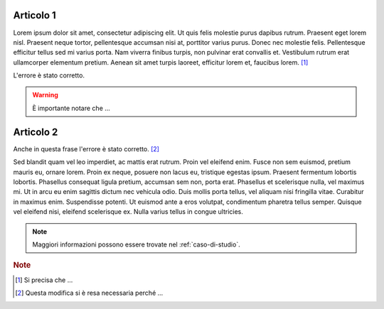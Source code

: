Articolo 1
----------

Lorem ipsum dolor sit amet, consectetur adipiscing elit. Ut quis felis molestie purus dapibus rutrum. Praesent eget lorem nisl. Praesent neque tortor, pellentesque accumsan nisi at, porttitor varius purus. Donec nec molestie felis. Pellentesque efficitur tellus sed mi varius porta. Nam viverra finibus turpis, non pulvinar erat convallis et. Vestibulum rutrum erat ullamcorper elementum pretium. Aenean sit amet turpis laoreet, efficitur lorem et, faucibus lorem. [#]_

L'errore è stato corretto. 

.. warning:: 

   È importante notare che ...

Articolo 2
----------

Anche in questa frase l'errore è stato corretto. [#]_

Sed blandit quam vel leo imperdiet, ac mattis erat rutrum. Proin vel eleifend enim. Fusce non sem euismod, pretium mauris eu, ornare lorem. Proin ex neque, posuere non lacus eu, tristique egestas ipsum. Praesent fermentum lobortis lobortis. Phasellus consequat ligula pretium, accumsan sem non, porta erat. Phasellus et scelerisque nulla, vel maximus mi. Ut in arcu eu enim sagittis dictum nec vehicula odio. Duis mollis porta tellus, vel aliquam nisi fringilla vitae. Curabitur in maximus enim. Suspendisse potenti. Ut euismod ante a eros volutpat, condimentum pharetra tellus semper. Quisque vel eleifend nisi, eleifend scelerisque ex. Nulla varius tellus in congue ultricies.

.. note::

   Maggiori informazioni possono essere trovate nel :ref:`caso-di-studio`.


.. rubric:: Note

.. [#] Si precisa che ... 

.. [#] Questa modifica si è resa necessaria perché ... 
